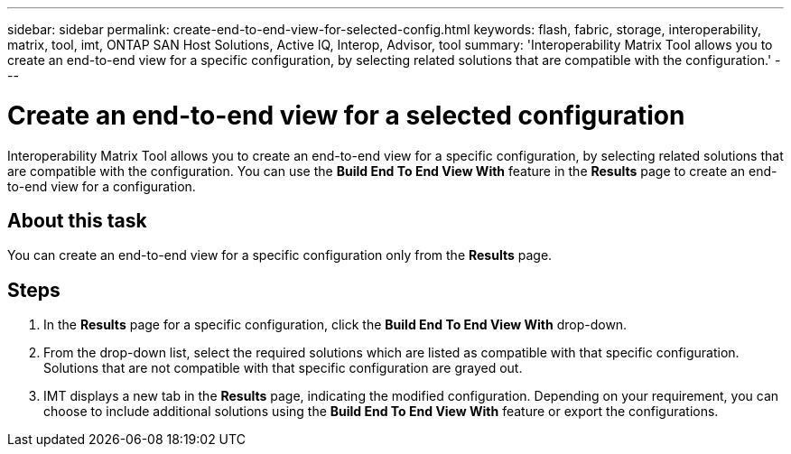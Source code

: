 ---
sidebar: sidebar
permalink: create-end-to-end-view-for-selected-config.html
keywords: flash, fabric, storage, interoperability, matrix, tool, imt, ONTAP SAN Host Solutions, Active IQ, Interop, Advisor, tool
summary: 'Interoperability Matrix Tool allows you to create an end-to-end view for a specific configuration, by selecting related solutions that are compatible with the configuration.'
---

= Create an end-to-end view for a selected configuration
:icons: font
:imagesdir: ./media/

[.lead]
Interoperability Matrix Tool allows you to create an end-to-end view for a specific configuration, by selecting related solutions that are compatible with the configuration. You can use the *Build End To End View With* feature in the *Results* page to create an end-to-end view for a configuration.

== About this task
You can create an end-to-end view for a specific configuration only from the *Results* page.

== Steps
. In the *Results* page for a specific configuration, click the *Build End To End View With* drop-down.
. From the drop-down list, select the required solutions which are listed as compatible with that specific configuration. Solutions that are not compatible with that specific configuration are grayed out.
. IMT displays a new tab in the *Results* page, indicating the modified configuration. Depending on your requirement, you can choose to include additional solutions using the *Build End To End View With* feature or export the configurations.
